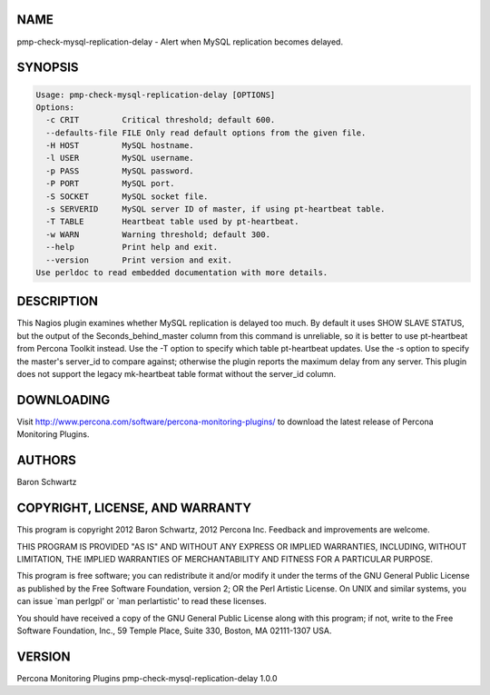 .. highlight:: perl


****
NAME
****


pmp-check-mysql-replication-delay - Alert when MySQL replication becomes delayed.


********
SYNOPSIS
********



.. code-block:: perl

   Usage: pmp-check-mysql-replication-delay [OPTIONS]
   Options:
     -c CRIT         Critical threshold; default 600.
     --defaults-file FILE Only read default options from the given file.
     -H HOST         MySQL hostname.
     -l USER         MySQL username.
     -p PASS         MySQL password.
     -P PORT         MySQL port.
     -S SOCKET       MySQL socket file.
     -s SERVERID     MySQL server ID of master, if using pt-heartbeat table.
     -T TABLE        Heartbeat table used by pt-heartbeat.
     -w WARN         Warning threshold; default 300.
     --help          Print help and exit.
     --version       Print version and exit.
   Use perldoc to read embedded documentation with more details.



***********
DESCRIPTION
***********


This Nagios plugin examines whether MySQL replication is delayed too much.  By
default it uses SHOW SLAVE STATUS, but the output of the Seconds_behind_master
column from this command is unreliable, so it is better to use pt-heartbeat from
Percona Toolkit instead.  Use the -T option to specify which table pt-heartbeat
updates.  Use the -s option to specify the master's server_id to compare
against; otherwise the plugin reports the maximum delay from any server. This
plugin does not support the legacy mk-heartbeat table format without the
server_id column.


***********
DOWNLOADING
***********


Visit `http://www.percona.com/software/percona-monitoring-plugins/ <http://www.percona.com/software/percona-monitoring-plugins/>`_ to download
the latest release of Percona Monitoring Plugins.


*******
AUTHORS
*******


Baron Schwartz


********************************
COPYRIGHT, LICENSE, AND WARRANTY
********************************


This program is copyright 2012 Baron Schwartz, 2012 Percona Inc.
Feedback and improvements are welcome.

THIS PROGRAM IS PROVIDED "AS IS" AND WITHOUT ANY EXPRESS OR IMPLIED
WARRANTIES, INCLUDING, WITHOUT LIMITATION, THE IMPLIED WARRANTIES OF
MERCHANTABILITY AND FITNESS FOR A PARTICULAR PURPOSE.

This program is free software; you can redistribute it and/or modify it under
the terms of the GNU General Public License as published by the Free Software
Foundation, version 2; OR the Perl Artistic License.  On UNIX and similar
systems, you can issue \`man perlgpl' or \`man perlartistic' to read these
licenses.

You should have received a copy of the GNU General Public License along with
this program; if not, write to the Free Software Foundation, Inc., 59 Temple
Place, Suite 330, Boston, MA  02111-1307  USA.


*******
VERSION
*******


Percona Monitoring Plugins pmp-check-mysql-replication-delay 1.0.0

